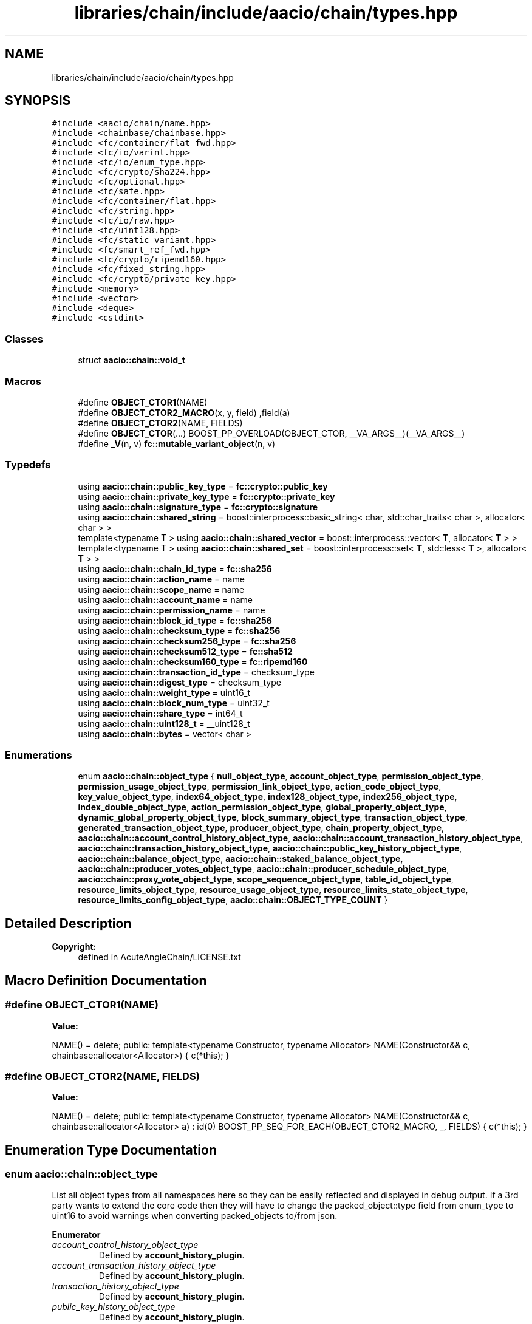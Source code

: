 .TH "libraries/chain/include/aacio/chain/types.hpp" 3 "Sun Jun 3 2018" "AcuteAngleChain" \" -*- nroff -*-
.ad l
.nh
.SH NAME
libraries/chain/include/aacio/chain/types.hpp
.SH SYNOPSIS
.br
.PP
\fC#include <aacio/chain/name\&.hpp>\fP
.br
\fC#include <chainbase/chainbase\&.hpp>\fP
.br
\fC#include <fc/container/flat_fwd\&.hpp>\fP
.br
\fC#include <fc/io/varint\&.hpp>\fP
.br
\fC#include <fc/io/enum_type\&.hpp>\fP
.br
\fC#include <fc/crypto/sha224\&.hpp>\fP
.br
\fC#include <fc/optional\&.hpp>\fP
.br
\fC#include <fc/safe\&.hpp>\fP
.br
\fC#include <fc/container/flat\&.hpp>\fP
.br
\fC#include <fc/string\&.hpp>\fP
.br
\fC#include <fc/io/raw\&.hpp>\fP
.br
\fC#include <fc/uint128\&.hpp>\fP
.br
\fC#include <fc/static_variant\&.hpp>\fP
.br
\fC#include <fc/smart_ref_fwd\&.hpp>\fP
.br
\fC#include <fc/crypto/ripemd160\&.hpp>\fP
.br
\fC#include <fc/fixed_string\&.hpp>\fP
.br
\fC#include <fc/crypto/private_key\&.hpp>\fP
.br
\fC#include <memory>\fP
.br
\fC#include <vector>\fP
.br
\fC#include <deque>\fP
.br
\fC#include <cstdint>\fP
.br

.SS "Classes"

.in +1c
.ti -1c
.RI "struct \fBaacio::chain::void_t\fP"
.br
.in -1c
.SS "Macros"

.in +1c
.ti -1c
.RI "#define \fBOBJECT_CTOR1\fP(NAME)"
.br
.ti -1c
.RI "#define \fBOBJECT_CTOR2_MACRO\fP(x,  y,  field)   ,field(a)"
.br
.ti -1c
.RI "#define \fBOBJECT_CTOR2\fP(NAME,  FIELDS)"
.br
.ti -1c
.RI "#define \fBOBJECT_CTOR\fP(\&.\&.\&.)   BOOST_PP_OVERLOAD(OBJECT_CTOR, __VA_ARGS__)(__VA_ARGS__)"
.br
.ti -1c
.RI "#define \fB_V\fP(n,  v)   \fBfc::mutable_variant_object\fP(n, v)"
.br
.in -1c
.SS "Typedefs"

.in +1c
.ti -1c
.RI "using \fBaacio::chain::public_key_type\fP = \fBfc::crypto::public_key\fP"
.br
.ti -1c
.RI "using \fBaacio::chain::private_key_type\fP = \fBfc::crypto::private_key\fP"
.br
.ti -1c
.RI "using \fBaacio::chain::signature_type\fP = \fBfc::crypto::signature\fP"
.br
.ti -1c
.RI "using \fBaacio::chain::shared_string\fP = boost::interprocess::basic_string< char, std::char_traits< char >, allocator< char > >"
.br
.ti -1c
.RI "template<typename T > using \fBaacio::chain::shared_vector\fP = boost::interprocess::vector< \fBT\fP, allocator< \fBT\fP > >"
.br
.ti -1c
.RI "template<typename T > using \fBaacio::chain::shared_set\fP = boost::interprocess::set< \fBT\fP, std::less< \fBT\fP >, allocator< \fBT\fP > >"
.br
.ti -1c
.RI "using \fBaacio::chain::chain_id_type\fP = \fBfc::sha256\fP"
.br
.ti -1c
.RI "using \fBaacio::chain::action_name\fP = name"
.br
.ti -1c
.RI "using \fBaacio::chain::scope_name\fP = name"
.br
.ti -1c
.RI "using \fBaacio::chain::account_name\fP = name"
.br
.ti -1c
.RI "using \fBaacio::chain::permission_name\fP = name"
.br
.ti -1c
.RI "using \fBaacio::chain::block_id_type\fP = \fBfc::sha256\fP"
.br
.ti -1c
.RI "using \fBaacio::chain::checksum_type\fP = \fBfc::sha256\fP"
.br
.ti -1c
.RI "using \fBaacio::chain::checksum256_type\fP = \fBfc::sha256\fP"
.br
.ti -1c
.RI "using \fBaacio::chain::checksum512_type\fP = \fBfc::sha512\fP"
.br
.ti -1c
.RI "using \fBaacio::chain::checksum160_type\fP = \fBfc::ripemd160\fP"
.br
.ti -1c
.RI "using \fBaacio::chain::transaction_id_type\fP = checksum_type"
.br
.ti -1c
.RI "using \fBaacio::chain::digest_type\fP = checksum_type"
.br
.ti -1c
.RI "using \fBaacio::chain::weight_type\fP = uint16_t"
.br
.ti -1c
.RI "using \fBaacio::chain::block_num_type\fP = uint32_t"
.br
.ti -1c
.RI "using \fBaacio::chain::share_type\fP = int64_t"
.br
.ti -1c
.RI "using \fBaacio::chain::uint128_t\fP = __uint128_t"
.br
.ti -1c
.RI "using \fBaacio::chain::bytes\fP = vector< char >"
.br
.in -1c
.SS "Enumerations"

.in +1c
.ti -1c
.RI "enum \fBaacio::chain::object_type\fP { \fBnull_object_type\fP, \fBaccount_object_type\fP, \fBpermission_object_type\fP, \fBpermission_usage_object_type\fP, \fBpermission_link_object_type\fP, \fBaction_code_object_type\fP, \fBkey_value_object_type\fP, \fBindex64_object_type\fP, \fBindex128_object_type\fP, \fBindex256_object_type\fP, \fBindex_double_object_type\fP, \fBaction_permission_object_type\fP, \fBglobal_property_object_type\fP, \fBdynamic_global_property_object_type\fP, \fBblock_summary_object_type\fP, \fBtransaction_object_type\fP, \fBgenerated_transaction_object_type\fP, \fBproducer_object_type\fP, \fBchain_property_object_type\fP, \fBaacio::chain::account_control_history_object_type\fP, \fBaacio::chain::account_transaction_history_object_type\fP, \fBaacio::chain::transaction_history_object_type\fP, \fBaacio::chain::public_key_history_object_type\fP, \fBaacio::chain::balance_object_type\fP, \fBaacio::chain::staked_balance_object_type\fP, \fBaacio::chain::producer_votes_object_type\fP, \fBaacio::chain::producer_schedule_object_type\fP, \fBaacio::chain::proxy_vote_object_type\fP, \fBscope_sequence_object_type\fP, \fBtable_id_object_type\fP, \fBresource_limits_object_type\fP, \fBresource_usage_object_type\fP, \fBresource_limits_state_object_type\fP, \fBresource_limits_config_object_type\fP, \fBaacio::chain::OBJECT_TYPE_COUNT\fP }"
.br
.in -1c
.SH "Detailed Description"
.PP 

.PP
\fBCopyright:\fP
.RS 4
defined in AcuteAngleChain/LICENSE\&.txt 
.RE
.PP

.SH "Macro Definition Documentation"
.PP 
.SS "#define OBJECT_CTOR1(NAME)"
\fBValue:\fP
.PP
.nf
NAME() = delete; \
    public: \
    template<typename Constructor, typename Allocator> \
    NAME(Constructor&& c, chainbase::allocator<Allocator>) \
    { c(*this); }
.fi
.SS "#define OBJECT_CTOR2(NAME, FIELDS)"
\fBValue:\fP
.PP
.nf
NAME() = delete; \
    public: \
    template<typename Constructor, typename Allocator> \
    NAME(Constructor&& c, chainbase::allocator<Allocator> a) \
    : id(0) BOOST_PP_SEQ_FOR_EACH(OBJECT_CTOR2_MACRO, _, FIELDS) \
    { c(*this); }
.fi
.SH "Enumeration Type Documentation"
.PP 
.SS "enum \fBaacio::chain::object_type\fP"
List all object types from all namespaces here so they can be easily reflected and displayed in debug output\&. If a 3rd party wants to extend the core code then they will have to change the packed_object::type field from enum_type to uint16 to avoid warnings when converting packed_objects to/from json\&. 
.PP
\fBEnumerator\fP
.in +1c
.TP
\fB\fIaccount_control_history_object_type \fP\fP
Defined by \fBaccount_history_plugin\fP\&. 
.TP
\fB\fIaccount_transaction_history_object_type \fP\fP
Defined by \fBaccount_history_plugin\fP\&. 
.TP
\fB\fItransaction_history_object_type \fP\fP
Defined by \fBaccount_history_plugin\fP\&. 
.TP
\fB\fIpublic_key_history_object_type \fP\fP
Defined by \fBaccount_history_plugin\fP\&. 
.TP
\fB\fIbalance_object_type \fP\fP
Defined by native_contract library\&. 
.TP
\fB\fIstaked_balance_object_type \fP\fP
Defined by native_contract library\&. 
.TP
\fB\fIproducer_votes_object_type \fP\fP
Defined by native_contract library\&. 
.TP
\fB\fIproducer_schedule_object_type \fP\fP
Defined by native_contract library\&. 
.TP
\fB\fIproxy_vote_object_type \fP\fP
Defined by native_contract library\&. 
.TP
\fB\fIOBJECT_TYPE_COUNT \fP\fP
Sentry value which contains the number of different object types\&. 
.SH "Author"
.PP 
Generated automatically by Doxygen for AcuteAngleChain from the source code\&.

